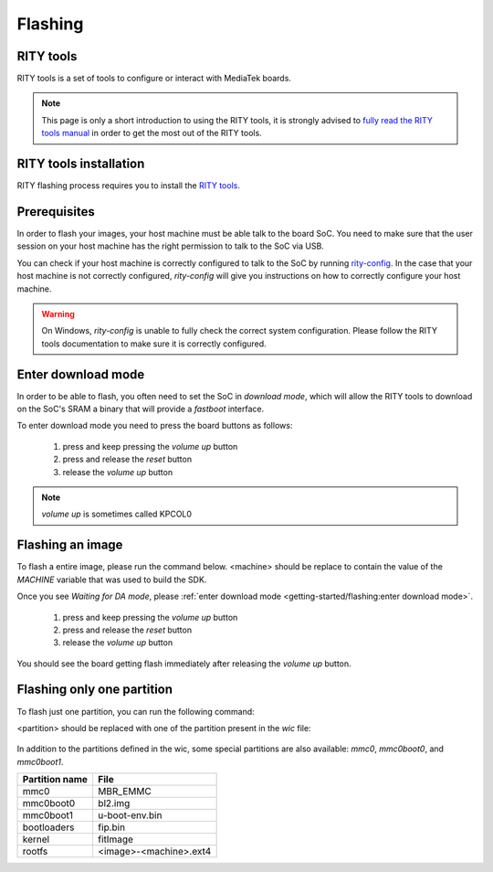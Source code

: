 Flashing
==========================

RITY tools
----------

RITY tools is a set of tools to configure or interact with MediaTek boards.

.. note::

	This page is only a short introduction to using the RITY tools,
	it is strongly advised to `fully read the RITY tools manual <https://baylibre.gitlab.io/rich-iot/tools/rity-tools>`_
	in order to get the most out of the RITY tools.

RITY tools installation
-----------------------

RITY flashing process requires you to install
the `RITY tools <https://baylibre.gitlab.io/rich-iot/tools/rity-tools/>`_.

Prerequisites
-------------

In order to flash your images, your host machine must be able talk to the
board SoC. You need to make sure that the user session on your host machine
has the right permission to talk to the SoC via USB.

You can check if your host machine is correctly configured to talk to the SoC by
running `rity-config <https://baylibre.gitlab.io/rich-iot/tools/rity-tools/#rity-config>`_.
In the case that your host machine is not correctly configured, `rity-config`
will give you instructions on how to correctly configure your host machine.

.. warning::

	On Windows, `rity-config` is unable to fully check the correct
	system configuration. Please follow the RITY tools documentation to make
	sure it is correctly configured.

Enter download mode
-------------------

In order to be able to flash, you often need to set the SoC in `download mode`,
which will allow the RITY tools to download on the SoC's SRAM a binary that
will provide a `fastboot` interface.

To enter download mode you need to press the board buttons as follows:

	1. press and keep pressing the `volume up` button
	2. press and release the `reset` button
	3. release the `volume up` button

.. note::

	`volume up` is sometimes called KPCOL0

Flashing an image
-----------------

To flash a entire image, please run the command below. <machine> should
be replace to contain the value of the `MACHINE` variable that was used to
build the SDK.

.. prompt:: bash $ auto

	$ cd rity/build/tmp/deploy/images/<machine>
	$ rity-flash -i rity-demo-image
	Yocto Image:
	        name:     Rity Demo Image (rity-demo-image)
	        distro:   Rity demo 21.1-dev (rity-demo)
	        codename: gatesgarth
	        machine:  i300a-pumpkin
	        overlays: []

	INFO:rity:Looking for a MediaTek SoC matching USB 0e8d:0003

Once you see `Waiting for DA mode`, please :ref:`enter download mode <getting-started/flashing:enter download mode>`.

	1. press and keep pressing the `volume up` button
	2. press and release the `reset` button
	3. release the `volume up` button

You should see the board getting flash immediately after releasing the
`volume up` button.

Flashing only one partition
---------------------------

To flash just one partition, you can run the following command:

.. prompt:: bash $ auto

	$ cd rity/build/tmp/deploy/images/<machine>
	$ rity-bootrom run-da
	<enter download mode>
	$ fastboot flash <partition> <file>

<partition> should be replaced with one of the partition present in the `wic`
file:

 .. literalinclude:: ../../meta/wic/rity.wks.in
	:linenos:
	:emphasize-lines: 5-8
	:caption: meta/wic/rity.wks.in

In addition to the partitions defined in the wic, some special partitions are
also available: `mmc0`, `mmc0boot0`, and `mmc0boot1`.

+----------------+------------------------+
| Partition name | File                   |
+================+========================+
| mmc0           | MBR_EMMC               |
+----------------+------------------------+
| mmc0boot0      | bl2.img                |
+----------------+------------------------+
| mmc0boot1      | u-boot-env.bin         |
+----------------+------------------------+
| bootloaders    | fip.bin                |
+----------------+------------------------+
| kernel         | fitImage               |
+----------------+------------------------+
| rootfs         | <image>-<machine>.ext4 |
+----------------+------------------------+
